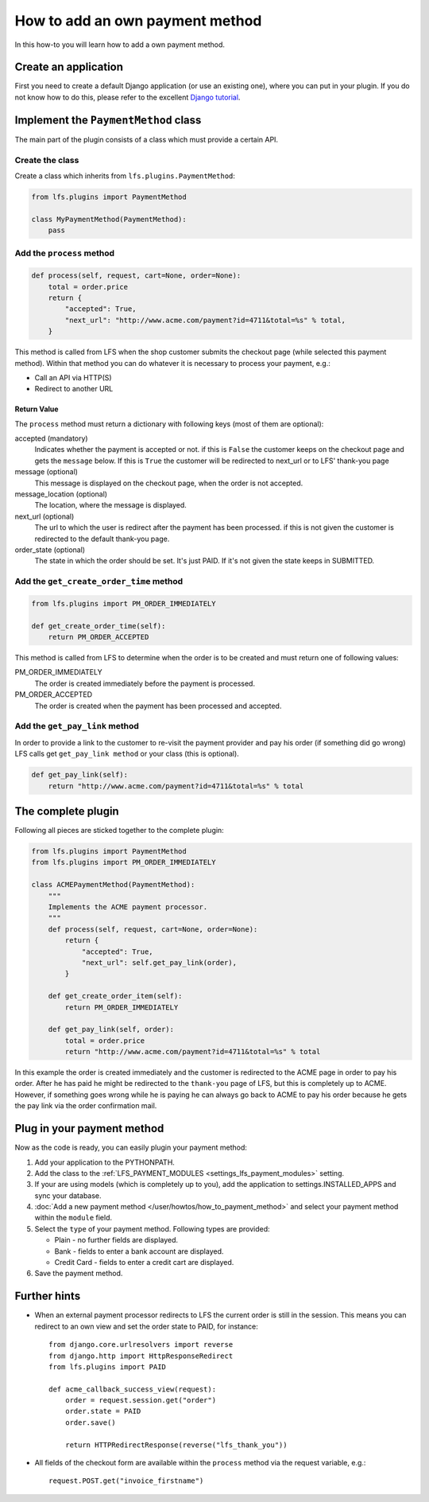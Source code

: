 ================================
How to add an own payment method
================================

In this how-to you will learn how to add a own payment method.

Create an application
=====================

First you need to create a default Django application (or use an existing one),
where  you can put in your plugin. If you do not know how to do this, please
refer to the excellent `Django tutorial
<http://docs.djangoproject.com/en/dev/intro/tutorial01/>`_.

Implement the ``PaymentMethod`` class
=====================================

The main part of the plugin consists of a class which must provide a certain
API.

Create the class
----------------

Create a class which inherits from ``lfs.plugins.PaymentMethod``:

.. code-block:: python

    from lfs.plugins import PaymentMethod

    class MyPaymentMethod(PaymentMethod):
        pass


Add the ``process`` method
--------------------------

.. code-block:: python

    def process(self, request, cart=None, order=None):
        total = order.price
        return {
            "accepted": True,
            "next_url": "http://www.acme.com/payment?id=4711&total=%s" % total,
        }

This method is called from LFS when the shop customer submits the checkout page
(while selected this payment method). Within that method you can do whatever
it is necessary to process your payment, e.g.:

* Call an API via HTTP(S)

* Redirect to another URL

Return Value
^^^^^^^^^^^^

The ``process`` method must return a dictionary with following keys (most of
them are optional):

accepted (mandatory)
    Indicates whether the payment is accepted or not. if this is
    ``False`` the customer keeps on the checkout page and gets the
    ``message`` below. If this is ``True`` the customer will be redirected to
    next_url or to LFS' thank-you page

message (optional)
    This message is displayed on the checkout page, when the order is
    not accepted.

message_location (optional)
    The location, where the message is displayed.

next_url (optional)
    The url to which the user is redirect after the payment has been
    processed. if this is not given the customer is redirected to the
    default thank-you page.

order_state (optional)
    The state in which the order should be set. It's just PAID. If it's
    not given the state keeps in SUBMITTED.


Add the ``get_create_order_time`` method
----------------------------------------

.. code-block:: python

    from lfs.plugins import PM_ORDER_IMMEDIATELY

    def get_create_order_time(self):
        return PM_ORDER_ACCEPTED

This method is called from LFS to determine when the order is to be created and
must return one of following values:

PM_ORDER_IMMEDIATELY
    The order is created immediately before the payment is processed.

PM_ORDER_ACCEPTED
    The order is created when the payment has been processed and accepted.

Add the ``get_pay_link`` method
--------------------------------

In order to provide a link to the customer to re-visit the payment provider and
pay his order (if something did go wrong) LFS calls get ``get_pay_link method``
or your class (this is optional).

.. code-block:: python

    def get_pay_link(self):
        return "http://www.acme.com/payment?id=4711&total=%s" % total

The complete plugin
===================

Following all pieces are sticked together to the complete plugin:

.. code-block:: python

    from lfs.plugins import PaymentMethod
    from lfs.plugins import PM_ORDER_IMMEDIATELY

    class ACMEPaymentMethod(PaymentMethod):
        """
        Implements the ACME payment processor.
        """
        def process(self, request, cart=None, order=None):
            return {
                "accepted": True,
                "next_url": self.get_pay_link(order),
            }

        def get_create_order_item(self):
            return PM_ORDER_IMMEDIATELY

        def get_pay_link(self, order):
            total = order.price
            return "http://www.acme.com/payment?id=4711&total=%s" % total

In this example the order is created immediately and the customer is redirected
to the ACME page in order to pay his order. After he has paid he might be
redirected to the ``thank-you`` page of LFS, but this is completely up to ACME.
However, if something goes wrong while he is paying he can always go back to
ACME to pay his order because he gets the pay link via the order confirmation
mail.

Plug in your payment method
===========================

Now as the code is ready, you can easily plugin your payment method:

#. Add your application to the PYTHONPATH.

#. Add the class to the :ref:`LFS_PAYMENT_MODULES
   <settings_lfs_payment_modules>` setting.

#. If your are using models (which is completely up to you), add the application
   to settings.INSTALLED_APPS and sync your database.

#. :doc:`Add a new payment method </user/howtos/how_to_payment_method>` and
   select your payment method within the ``module`` field.

#. Select the ``type`` of your payment method. Following types are provided:

   * Plain - no further fields are displayed.

   * Bank - fields to enter a bank account are displayed.

   * Credit Card - fields to enter a credit cart are displayed.

#. Save the payment method.

Further hints
=============

* When an external payment processor redirects to LFS the current order is still
  in the session. This means you can redirect to an own view and set the order
  state to PAID, for instance::

        from django.core.urlresolvers import reverse
        from django.http import HttpResponseRedirect
        from lfs.plugins import PAID

        def acme_callback_success_view(request):
            order = request.session.get("order")
            order.state = PAID
            order.save()

            return HTTPRedirectResponse(reverse("lfs_thank_you"))

* All fields of the checkout form are available within the ``process`` method
  via the request variable, e.g.::

     request.POST.get("invoice_firstname")
